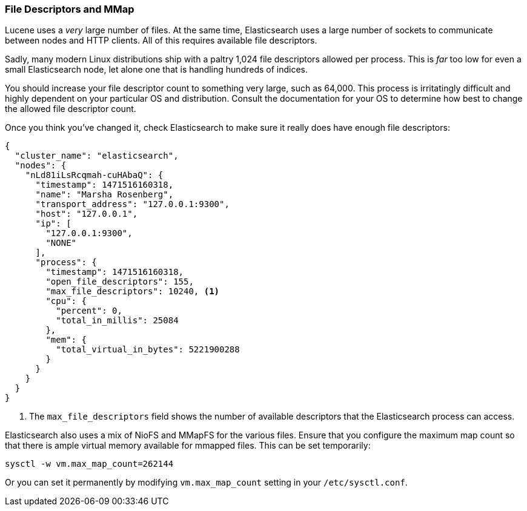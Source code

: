 
=== File Descriptors and MMap 

Lucene uses a _very_ large number of files. ((("deployment", "file descriptors and MMap"))) At the same time, Elasticsearch
uses a large number of sockets to communicate between nodes and HTTP clients.
All of this requires available file descriptors.((("file descriptors")))

Sadly, many modern Linux distributions ship with a paltry 1,024 file descriptors
allowed per process.  This is _far_ too low for even a small Elasticsearch
node, let alone one that is handling hundreds of indices.

You should increase your file descriptor count to something very large, such as
64,000.  This process is irritatingly difficult and highly dependent on your
particular OS and distribution.  Consult the documentation for your OS to determine
how best to change the allowed file descriptor count.

Once you think you've changed it, check Elasticsearch to make sure it really does
have enough file descriptors:

[source,js]
----
{
  "cluster_name": "elasticsearch",
  "nodes": {
    "nLd81iLsRcqmah-cuHAbaQ": {
      "timestamp": 1471516160318,
      "name": "Marsha Rosenberg",
      "transport_address": "127.0.0.1:9300",
      "host": "127.0.0.1",
      "ip": [
        "127.0.0.1:9300",
        "NONE"
      ],
      "process": {
        "timestamp": 1471516160318,
        "open_file_descriptors": 155,
        "max_file_descriptors": 10240, <1>
        "cpu": {
          "percent": 0,
          "total_in_millis": 25084
        },
        "mem": {
          "total_virtual_in_bytes": 5221900288
        }
      }
    }
  }
}
----
<1> The `max_file_descriptors` field shows the number of available descriptors that
the Elasticsearch process can access.

Elasticsearch also uses a mix of NioFS and MMapFS ((("MMapFS")))for the various files.  Ensure
that you configure the maximum map count so that there is ample virtual memory available for 
mmapped files.  This can be set temporarily:

[source,js]
----
sysctl -w vm.max_map_count=262144
----

Or you can set it permanently by modifying `vm.max_map_count` setting in your `/etc/sysctl.conf`.





